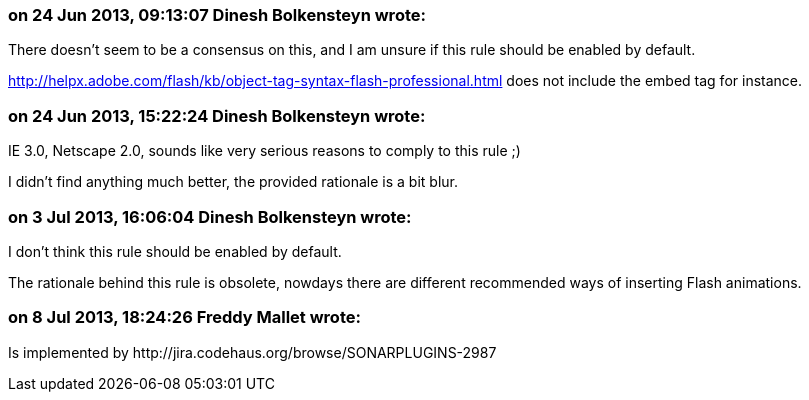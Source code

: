 === on 24 Jun 2013, 09:13:07 Dinesh Bolkensteyn wrote:
There doesn't seem to be a consensus on this, and I am unsure if this rule should be enabled by default.


http://helpx.adobe.com/flash/kb/object-tag-syntax-flash-professional.html does not include the embed tag for instance.

=== on 24 Jun 2013, 15:22:24 Dinesh Bolkensteyn wrote:
IE 3.0, Netscape 2.0, sounds like very serious reasons to comply to this rule ;)


I didn't find anything much better, the provided rationale is a bit blur.

=== on 3 Jul 2013, 16:06:04 Dinesh Bolkensteyn wrote:
I don't think this rule should be enabled by default.


The rationale behind this rule is obsolete, nowdays there are different recommended ways of inserting Flash animations.

=== on 8 Jul 2013, 18:24:26 Freddy Mallet wrote:
Is implemented by \http://jira.codehaus.org/browse/SONARPLUGINS-2987


